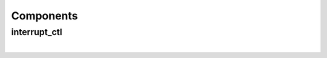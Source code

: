 .. Generated from ../rtl/extras/interrupt_ctl.vhdl on 2018-06-28 23:37:29.166059
.. vhdl:package:: extras.interrupt_ctl_pkg


Components
----------


interrupt_ctl
~~~~~~~~~~~~~

.. symbolator::
  :name: interrupt_ctl_pkg-interrupt_ctl

  component interrupt_ctl is
  generic (
    RESET_ACTIVE_LEVEL : std_ulogic
  );
  port (
    --# {{clocks|}}
    Clock : in std_ulogic;
    Reset : in std_ulogic;
    --# {{control|}}
    Int_mask : in std_ulogic_vector;
    Int_request : in std_ulogic_vector;
    Pending : out std_ulogic_vector;
    Current : out std_ulogic_vector;
    Interrupt : out std_ulogic;
    Acknowledge : in std_ulogic;
    Clear_pending : in std_ulogic
  );
  end component;

|


.. vhdl:entity:: interrupt_ctl

  Priority interrupt controller.
  
  :generic RESET_ACTIVE_LEVEL: Asynch. reset control level
  :gtype RESET_ACTIVE_LEVEL: std_ulogic
  
  :port Clock: System clock
  :ptype Clock: in std_ulogic
  :port Reset: Asynchronous reset
  :ptype Reset: in std_ulogic
  :port Int_mask: Set bits correspond to active interrupts
  :ptype Int_mask: in std_ulogic_vector
  :port Int_request: Controls used to activate new interrupts
  :ptype Int_request: in std_ulogic_vector
  :port Pending: Set bits indicate which interrupts are pending
  :ptype Pending: out std_ulogic_vector
  :port Current: Single set bit for the active interrupt
  :ptype Current: out std_ulogic_vector
  :port Interrupt: Flag indicating when an interrupt is pending
  :ptype Interrupt: out std_ulogic
  :port Acknowledge: Clear the active interupt
  :ptype Acknowledge: in std_ulogic
  :port Clear_pending: Clear all pending interrupts
  :ptype Clear_pending: in std_ulogic

